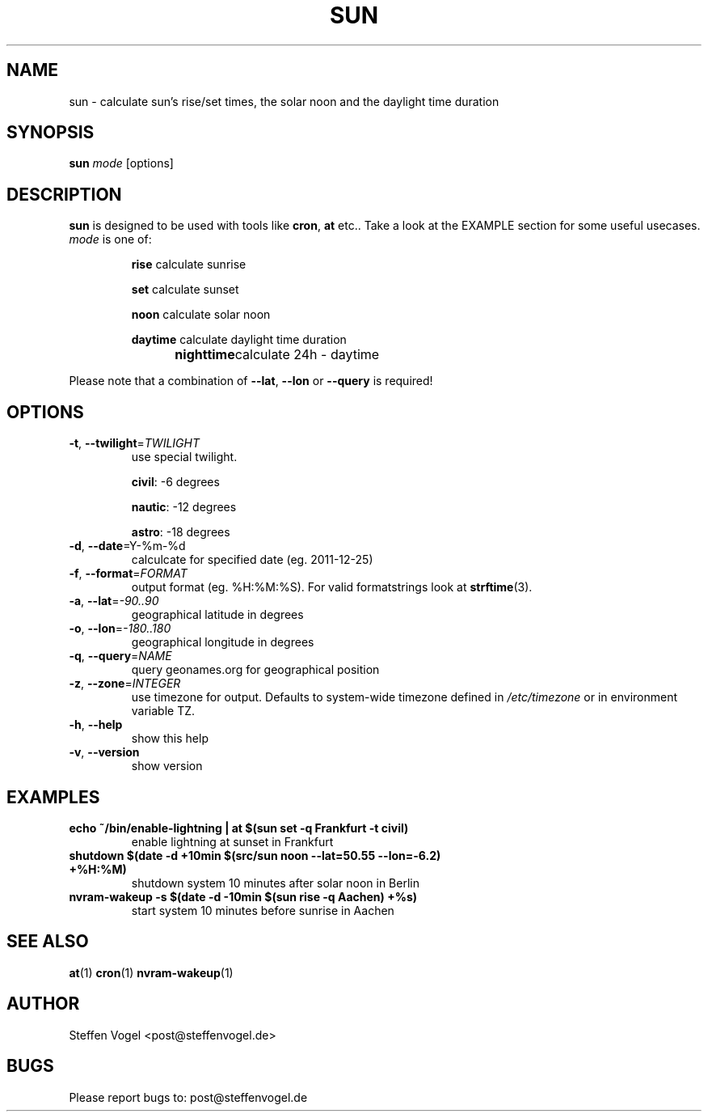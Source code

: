 .\" DO NOT MODIFY THIS FILE!  It was generated by help2man 1.40.10.
.TH SUN "1" "December 2012" "sun 0.1" "User Commands"
.SH NAME
sun \- calculate sun's rise/set times, the solar noon and the daylight time duration
.SH SYNOPSIS
\fBsun\fP \fImode\fP [options]
.SH DESCRIPTION
\fBsun\fP is designed to be used with tools like \fBcron\fP, \fBat\fP etc..
Take a look at the EXAMPLE section for some useful usecases.
.TP
\fImode\fR is one of:
.IP
\fBrise\fP calculate sunrise
.IP
\fBset\fP calculate sunset
.IP
\fBnoon\fP calculate solar noon
.IP
\fBdaytime\fP calculate daylight time duration
.IP
\fBnighttime\fP	calculate 24h - daytime

.P
Please note that a combination of \fB\-\-lat\fR, \fB\-\-lon\fR or \fB\-\-query\fR is required!

.SH OPTIONS
.TP
\fB\-t\fR, \fB\-\-twilight\fR=\fITWILIGHT\fP
use special twilight.

\fBcivil\fR: \-6 degrees

\fBnautic\fR: \-12 degrees

\fBastro\fR: \-18 degrees

.TP
\fB\-d\fR, \fB\-\-date\fR=\f%Y-%m-%d\fP
calculcate for specified date (eg. 2011\-12\-25)
.TP
\fB\-f\fR, \fB\-\-format\fR=\fIFORMAT\fP
output format (eg. %H:%M:%S). For valid formatstrings look at \fBstrftime\fP(3).
.TP
\fB\-a\fR, \fB\-\-lat\fR=\fI\-90..90\fP
geographical latitude in degrees
.TP
\fB\-o\fR, \fB\-\-lon\fR=\fI\-180..180\fP
geographical longitude in degrees
.TP
\fB\-q\fR, \fB\-\-query\fR=\fINAME\fP
query geonames.org for geographical position
.TP
\fB\-z\fR, \fB\-\-zone\fR=\fIINTEGER\fP
use timezone for output. Defaults to system-wide timezone defined in \fI/etc/timezone\fP or in environment variable TZ.
.TP
\fB\-h\fR, \fB\-\-help\fR
show this help
.TP
\fB\-v\fR, \fB\-\-version\fR
show version

.SH EXAMPLES
.TP
.B echo "~/bin/enable-lightning" | at $(sun set -q Frankfurt -t civil)
enable lightning at sunset in Frankfurt

.TP
.B shutdown $(date -d "+10min $(src/sun noon --lat=50.55 --lon=-6.2)" +%H:%M)
shutdown system 10 minutes after solar noon in Berlin

.TP
.B nvram-wakeup -s $(date -d "-10min $(sun rise -q Aachen)" +%s)
start system 10 minutes before sunrise in Aachen


.SH "SEE ALSO"
.BR at (1)
.BR cron (1)
.BR nvram-wakeup (1)
.SH AUTHOR
Steffen Vogel <post@steffenvogel.de>
.SH BUGS
Please report bugs to: post@steffenvogel.de
